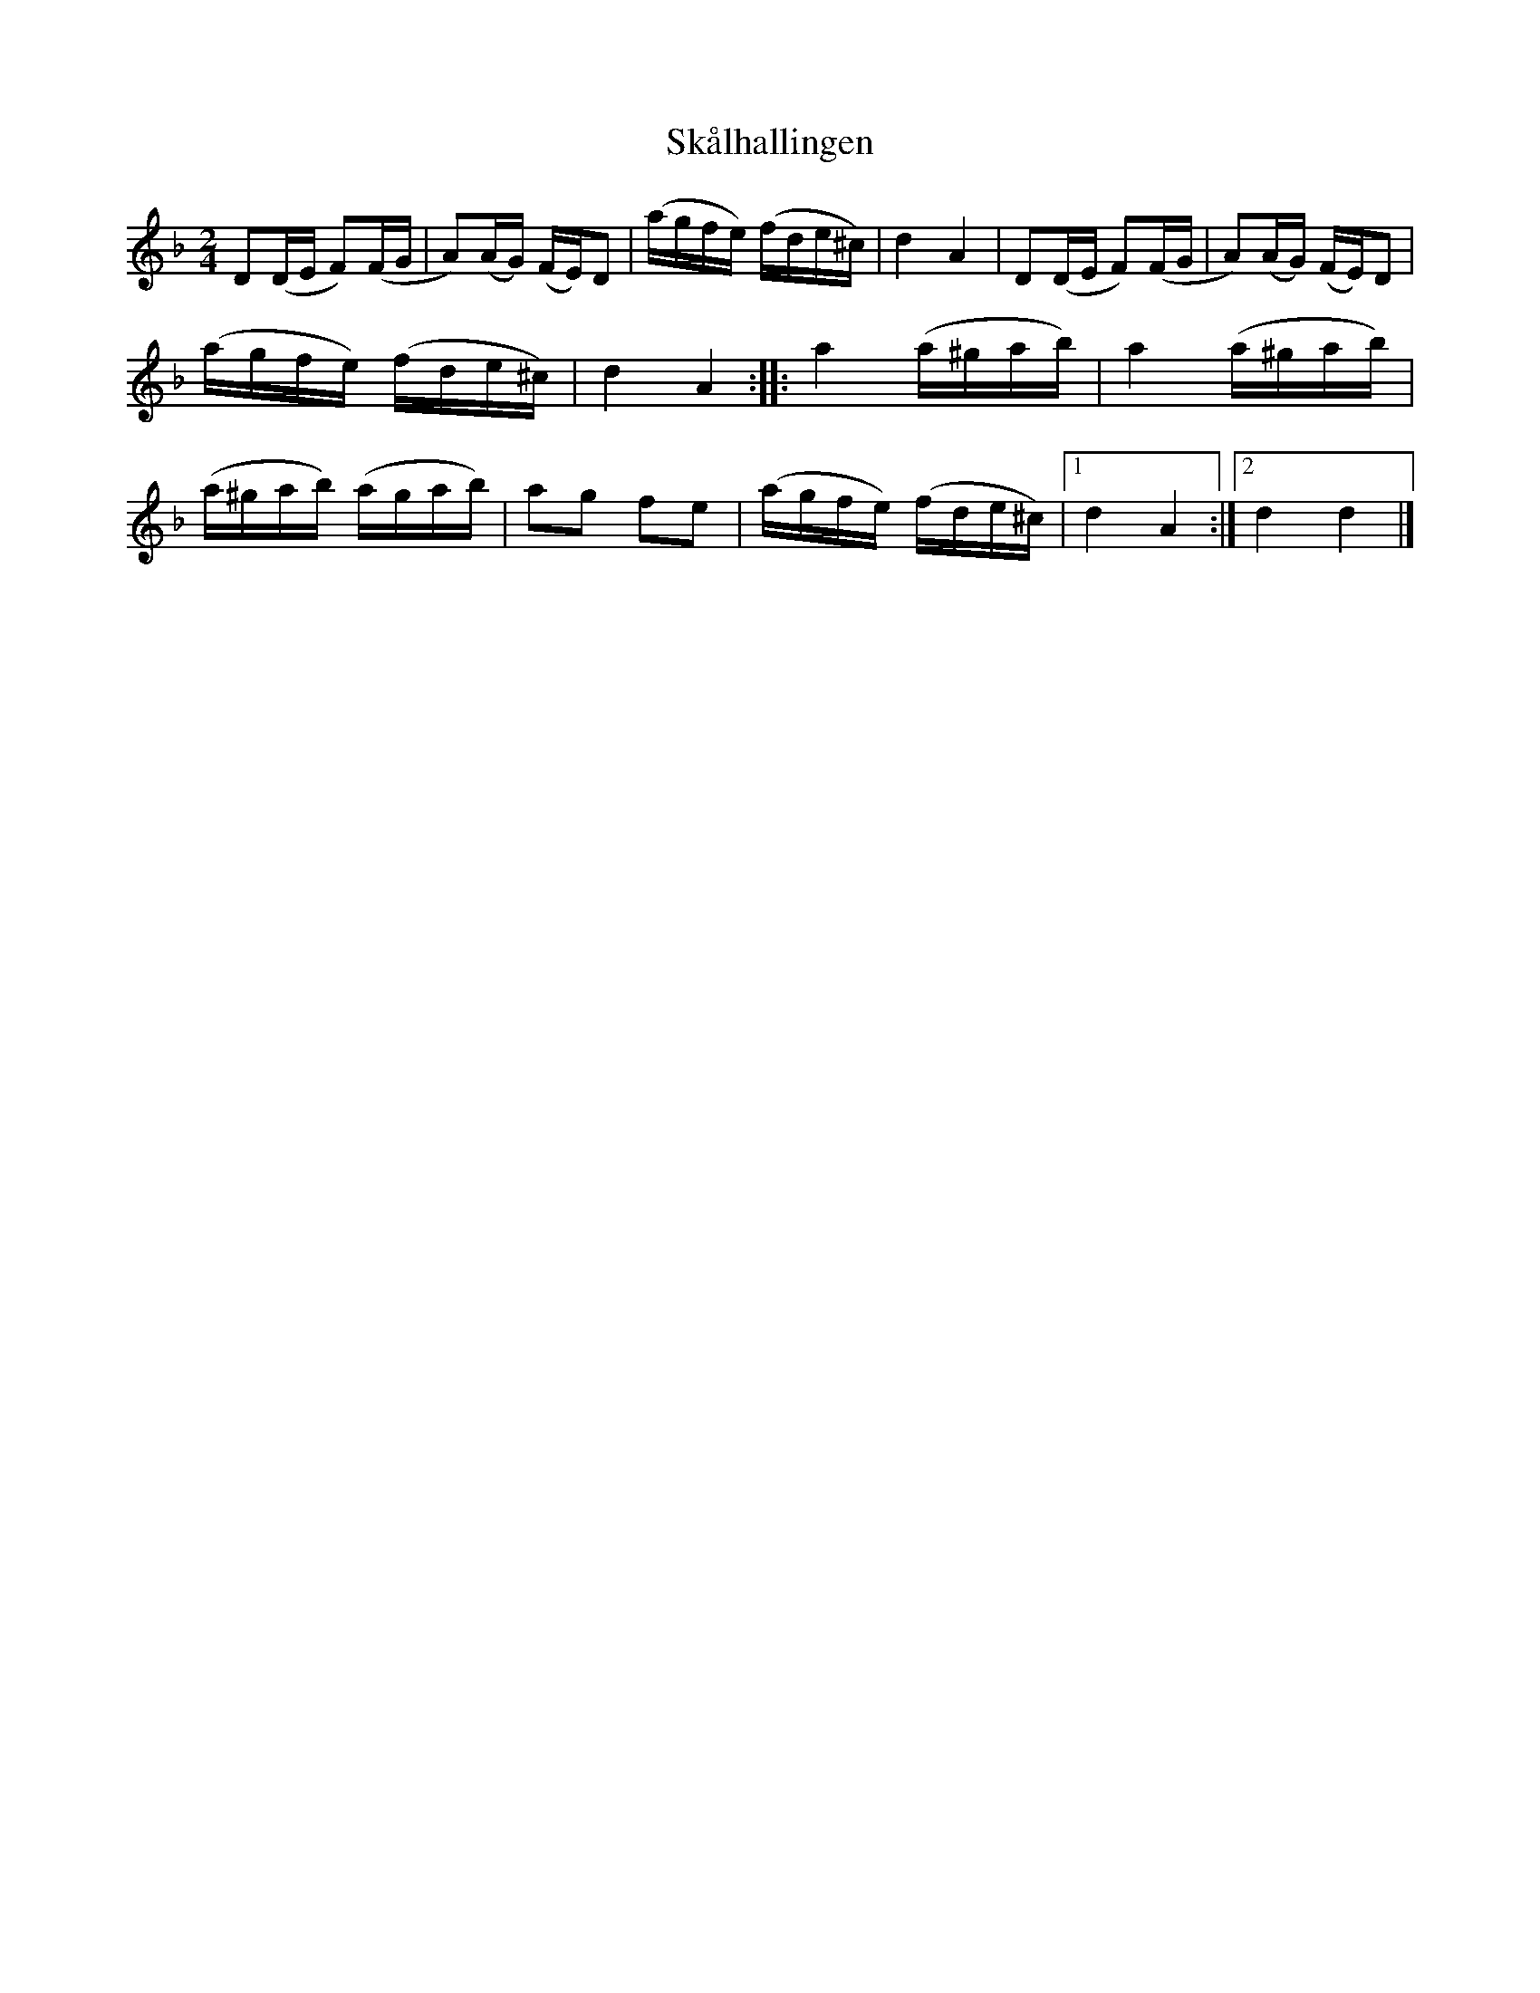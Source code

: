 %%abc-charset utf-8

X:2077
T:Skålhallingen
Z:Karen Myers (#2077)
Z:Upptecknad 6/2005
M:2/4
L:1/16
R:Halling
K:Dm
D2(DE F2)(FG | A2)(AG) (FE)D2 | (agfe) (fde^c) | d4 A4 | D2(DE F2)(FG | A2)(AG) (FE)D2 |
(agfe) (fde^c) | d4 A4 :: a4 (a^gab) | a4 (a^gab) |
(a^gab) (agab) | a2g2 f2e2 | (agfe) (fde^c) |1 d4 A4 :|2 d4 d4 |]

